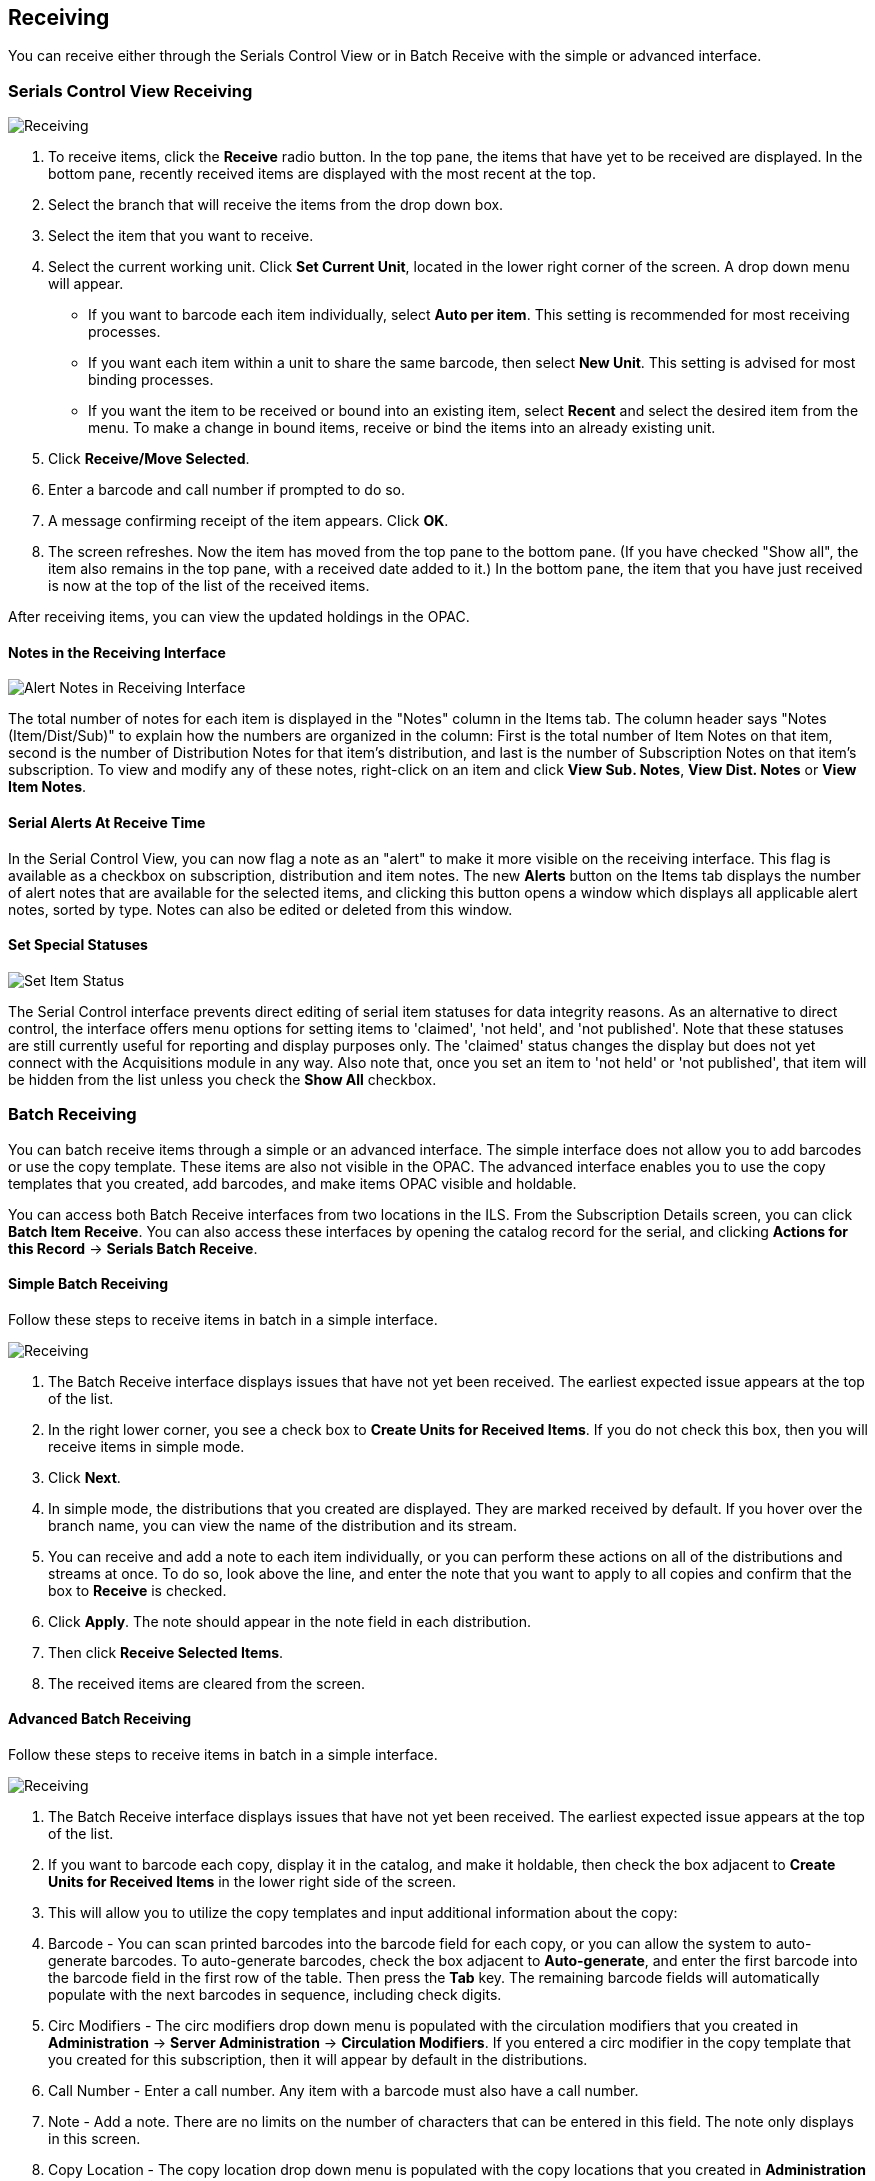 Receiving
---------
You can receive either through the Serials Control View or in Batch Receive with the simple or advanced interface.

Serials Control View Receiving
~~~~~~~~~~~~~~~~~~~~~~~~~~~~~~

image::media/scv-rec.png[Receiving]

. To receive items, click the *Receive* radio button. In the top pane, the items that have yet to be received are displayed. In the bottom pane, recently received items are displayed with the most recent at the top.
. Select the branch that will receive the items from the drop down box.
. Select the item that you want to receive.
. Select the current working unit. Click *Set Current Unit*, located in the lower right corner of the screen. A drop down menu will appear.
	* If you want to barcode each item individually, select *Auto per item*. This setting is recommended for most receiving processes.
	* If you want each item within a unit to share the same barcode, then select *New Unit*. This setting is advised for most binding processes.
	* If you want the item to be received or bound into an existing item, select *Recent* and select the desired item from the menu. To make a change in bound items, receive or bind the items into an already existing unit.
. Click *Receive/Move Selected*.
. Enter a barcode and call number if prompted to do so.
. A message confirming receipt of the item appears. Click *OK*.
. The screen refreshes. Now the item has moved from the top pane to the bottom pane. (If you have checked "Show all", the item also remains in the top pane, with a received date added to it.) In the bottom pane, the item that you have just received is now at the top of the list of the received items.

After receiving items, you can view the updated holdings in the OPAC.

Notes in the Receiving Interface
^^^^^^^^^^^^^^^^^^^^^^^^^^^^^^^^

image::media/scv-notes.png[Alert Notes in Receiving Interface]

The total number of notes for each item is displayed in the "Notes" column in the Items tab. The column header says "Notes (Item/Dist/Sub)" to explain how the numbers are organized in the column: First is the total number of Item Notes on that item, second is the number of Distribution Notes for that item's distribution, and last is the number of Subscription Notes on that item's subscription. To view and modify any of these notes, right-click on an item and click *View Sub. Notes*, *View Dist. Notes* or *View Item Notes*.

Serial Alerts At Receive Time
^^^^^^^^^^^^^^^^^^^^^^^^^^^^^
In the Serial Control View, you can now flag a note as an "alert" to
make it more visible on the receiving interface. This flag is available
as a checkbox on subscription, distribution and item notes. The new *Alerts*
button on the Items tab displays the number of alert notes that are available
for the selected items, and clicking this button opens a window which
displays all applicable alert notes, sorted by type. Notes can also be
edited or deleted from this window.

Set Special Statuses
^^^^^^^^^^^^^^^^^^^^

image::media/scv-status.png[Set Item Status]

The Serial Control interface prevents direct editing of serial item statuses
for data integrity reasons. As an alternative to direct control, the interface
offers menu options for setting items to 'claimed', 'not held', and
'not published'. Note that these statuses are still currently useful for
reporting and display purposes only. The 'claimed' status changes the display 
but does not yet connect with the Acquisitions module in any way. Also note 
that, once you set an item to 'not held' or 'not published', that item will 
be hidden from the list unless you check the *Show All* checkbox.

Batch Receiving
~~~~~~~~~~~~~~~

You can batch receive items through a simple or an advanced interface. The simple interface does not allow you to add barcodes or use the copy template. These items are also not visible in the OPAC. The advanced interface enables you to use the copy templates that you created, add barcodes, and make items OPAC visible and holdable.

You can access both Batch Receive interfaces from two locations in the ILS. From the Subscription Details screen, you can click *Batch Item Receive*. You can also access these interfaces by opening the catalog record for the serial, and clicking *Actions for this Record* -> *Serials Batch Receive*.

Simple Batch Receiving
^^^^^^^^^^^^^^^^^^^^^^
Follow these steps to receive items in batch in a simple interface.

image::media/scv-srec.jpg[Receiving]

. The Batch Receive interface displays issues that have not yet been received. The earliest expected issue appears at the top of the list.
. In the right lower corner, you see a check box to *Create Units for Received Items*. If you do not check this box, then you will receive items in simple mode.
. Click *Next*.
. In simple mode, the distributions that you created are displayed. They are marked received by default. If you hover over the branch name, you can view the name of the distribution and its stream.
. You can receive and add a note to each item individually, or you can perform these actions on all of the distributions and streams at once. To do so, look above the line, and enter the note that you want to apply to all copies and confirm that the box to *Receive* is checked.
. Click *Apply*. The note should appear in the note field in each distribution.
. Then click *Receive Selected Items*.
. The received items are cleared from the screen.

Advanced Batch Receiving
^^^^^^^^^^^^^^^^^^^^^^^^
Follow these steps to receive items in batch in a simple interface.

image::media/scv-srec.jpg[Receiving]

. The Batch Receive interface displays issues that have not yet been received. The earliest expected issue appears at the top of the list.
. If you want to barcode each copy, display it in the catalog, and make it holdable, then check the box adjacent to *Create Units for Received Items* in the lower right side of the screen.
. This will allow you to utilize the copy templates and input additional information about the copy:
. Barcode - You can scan printed barcodes into the barcode field for each copy, or you can allow the system to auto-generate barcodes. To auto-generate barcodes, check the box adjacent to *Auto-generate*, and enter the first barcode into the barcode field in the first row of the table. Then press the *Tab* key. The remaining barcode fields will automatically populate with the next barcodes in sequence, including check digits.
	. Circ Modifiers -  The circ modifiers drop down menu is populated with the circulation modifiers that you created in *Administration* -> *Server Administration* ->  *Circulation Modifiers*. If you entered a circ modifier in the copy template that you created for this subscription, then it will appear by default in the distributions.
	. Call Number -  Enter a call number. Any item with a barcode must also have a call number.
	. Note - Add a note. There are no limits on the number of characters that can be entered in this field. The note only displays in this screen.
	. Copy Location - The copy location drop down menu is populated with the copy locations that you created in *Administration* -> *Local Administration* ->  *Copy Location Editor*. If you entered a copy location in the copy template that you created for this subscription, then it will appear by default in the distributions.
	. Price - If you entered a price in the copy template that you created for this subscription, then it will appear by default in the distributions. You can also manually enter a price if you did not include one in the copy template.
	. Receive -  The boxes in the Receive column are checked by default. Uncheck the box if you do not want to receive the item. Evergreen will retain the unreceived copies and will allow you to receive them at a later time.
. When you are ready to receive the items, click *Receive Selected Items*.
. The items that have been received are cleared from the Batch Receive interface. The remaining disabled item is an unreceived item.
. If the items that you received have a barcode, a copy template that was set to OPAC Visible, and are assigned a shelving location that is OPAC Visible, then you can view the received items in the catalog. Notice that the Holdings Summary has been updated to reflect the most recent addition to the holdings.

Duplicate Barcode Alert
^^^^^^^^^^^^^^^^^^^^^^^

Evergreen will now display an alert if a duplicate barcode is entered in the Serials Batch Receive interface.  If a staff member enters a barcode that already exists in the database while receiving new serials items in the Serials Batch Receive interface, an alert message will pop up letting the staff member know that the barcode is a duplicate.  After the staff member clicks OK to clear the alert, he or she can enter a new barcode.

image::media/dup_serials_barcode.JPG[Duplicate Barcode Warning]
